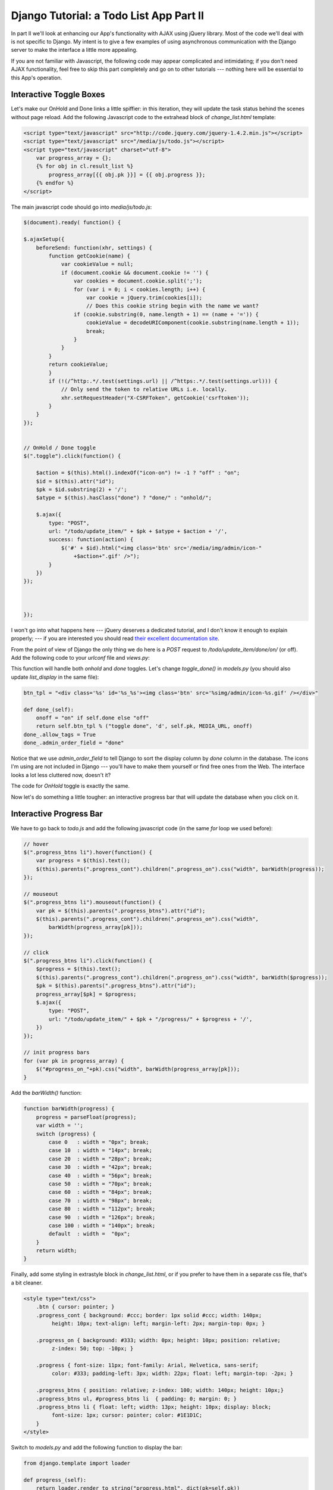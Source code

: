 
Django Tutorial: a Todo List App Part II
----------------------------------------

In part II we'll look at enhancing our App's functionality with AJAX using jQuery library. Most of
the code we'll deal with is not specific to Django. My intent is to give a few examples of using
asynchronous communication with the Django server to make the interface a little more appealing.

If you are not familiar with Javascript, the following code may appear complicated and
intimidating; if you don't need AJAX functionality, feel free to skip this part completely and go
on to other tutorials --- nothing here will be essential to this App's operation.

Interactive Toggle Boxes
========================

Let's make our OnHold and Done links a little spiffier: in this iteration, they will update the
task status behind the scenes without page reload. Add the following Javascript code to the extrahead
block of `change_list.html` template:

.. sourcecode:: html

    <script type="text/javascript" src="http://code.jquery.com/jquery-1.4.2.min.js"></script>
    <script type="text/javascript" src="/media/js/todo.js"></script>
    <script type="text/javascript" charset="utf-8">
        var progress_array = {};
        {% for obj in cl.result_list %}
            progress_array[{{ obj.pk }}] = {{ obj.progress }};
        {% endfor %}
    </script>


The main javascript code should go into `media/js/todo.js`:

.. sourcecode:: javascript

    $(document).ready( function() {

    $.ajaxSetup({
        beforeSend: function(xhr, settings) {
            function getCookie(name) {
                var cookieValue = null;
                if (document.cookie && document.cookie != '') {
                    var cookies = document.cookie.split(';');
                    for (var i = 0; i < cookies.length; i++) {
                        var cookie = jQuery.trim(cookies[i]);
                        // Does this cookie string begin with the name we want?
                    if (cookie.substring(0, name.length + 1) == (name + '=')) {
                        cookieValue = decodeURIComponent(cookie.substring(name.length + 1));
                        break;
                    }
                }
            }
            return cookieValue;
            }
            if (!(/^http:.*/.test(settings.url) || /^https:.*/.test(settings.url))) {
                // Only send the token to relative URLs i.e. locally.
                xhr.setRequestHeader("X-CSRFToken", getCookie('csrftoken'));
            }
        }
    });


    // OnHold / Done toggle
    $(".toggle").click(function() {

        $action = $(this).html().indexOf("icon-on") != -1 ? "off" : "on";
        $id = $(this).attr("id");
        $pk = $id.substring(2) + '/';
        $atype = $(this).hasClass("done") ? "done/" : "onhold/";

        $.ajax({
            type: "POST",
            url: "/todo/update_item/" + $pk + $atype + $action + '/',
            success: function(action) {
                $('#' + $id).html("<img class='btn' src='/media/img/admin/icon-"
                    +$action+".gif' />");
            }
        })
    });



    });

I won't go into what happens here --- jQuery deserves a dedicated tutorial, and I don't know it
enough to explain properly; --- if you are interested you should read
`their excellent documentation site <http://docs.jquery.com/Main_Page>`_.


From the point of view of Django the only thing we do here is a `POST` request to
`/todo/update_item/done/on/` (or off). Add the following code to your `urlconf` file and
`views.py`:

This function will handle both `onhold` and `done` toggles. Let's change `toggle_done()` in
`models.py` (you should also update `list_display` in the same file):

.. sourcecode:: python

    btn_tpl = "<div class='%s' id='%s_%s'><img class='btn' src='%simg/admin/icon-%s.gif' /></div>"

    def done_(self):
        onoff = "on" if self.done else "off"
        return self.btn_tpl % ("toggle done", 'd', self.pk, MEDIA_URL, onoff)
    done_.allow_tags = True
    done_.admin_order_field = "done"

Notice that we use `admin_order_field` to tell Django to sort the display column by `done` column
in the database. The icons I'm using are not included in Django --- you'll have to make them
yourself or find free ones from the Web. The interface looks a lot less cluttered now, doesn't it?

.. image:: _static/tl4.png

The code for `OnHold` toggle is exactly the same.

Now let's do something a little tougher: an interactive progress bar that will update the database
when you click on it.

Interactive Progress Bar
========================

We have to go back to `todo.js` and add the following javascript code (in the same `for` loop we
used before):

.. sourcecode:: javascript

    // hover
    $(".progress_btns li").hover(function() {
        var progress = $(this).text();
        $(this).parents(".progress_cont").children(".progress_on").css("width", barWidth(progress));
    });

    // mouseout
    $(".progress_btns li").mouseout(function() {
        var pk = $(this).parents(".progress_btns").attr("id");
        $(this).parents(".progress_cont").children(".progress_on").css("width",
            barWidth(progress_array[pk]));
    });

    // click
    $(".progress_btns li").click(function() {
        $progress = $(this).text();
        $(this).parents(".progress_cont").children(".progress_on").css("width", barWidth($progress));
        $pk = $(this).parents(".progress_btns").attr("id");
        progress_array[$pk] = $progress;
        $.ajax({
            type: "POST",
            url: "/todo/update_item/" + $pk + "/progress/" + $progress + '/',
        })
    });

    // init progress bars
    for (var pk in progress_array) {
        $("#progress_on_"+pk).css("width", barWidth(progress_array[pk]));
    }


Add the `barWidth()` function:

.. sourcecode:: javascript

    function barWidth(progress) {
        progress = parseFloat(progress);
        var width = '';
        switch (progress) {
            case 0   : width = "0px"; break;
            case 10  : width = "14px"; break;
            case 20  : width = "28px"; break;
            case 30  : width = "42px"; break;
            case 40  : width = "56px"; break;
            case 50  : width = "70px"; break;
            case 60  : width = "84px"; break;
            case 70  : width = "98px"; break;
            case 80  : width = "112px"; break;
            case 90  : width = "126px"; break;
            case 100 : width = "140px"; break;
            default  : width =  "0px";
        }
        return width;
    }


Finally, add some styling in extrastyle block in `change_list.html`, or if you prefer to have
them in a separate css file, that's a bit cleaner.

.. sourcecode:: css

    <style type="text/css">
        .btn { cursor: pointer; }
        .progress_cont { background: #ccc; border: 1px solid #ccc; width: 140px;
             height: 10px; text-align: left; margin-left: 2px; margin-top: 0px; }

        .progress_on { background: #333; width: 0px; height: 10px; position: relative;
             z-index: 50; top: -10px; }

        .progress { font-size: 11px; font-family: Arial, Helvetica, sans-serif;
             color: #333; padding-left: 3px; width: 22px; float: left; margin-top: -2px; }

        .progress_btns { position: relative; z-index: 100; width: 140px; height: 10px;}
        .progress_btns ul, #progress_btns li  { padding: 0; margin: 0; }
        .progress_btns li { float: left; width: 13px; height: 10px; display: block;
             font-size: 1px; cursor: pointer; color: #1E1D1C;
        }
    </style>


Switch to `models.py` and add the following function to display the bar:

.. sourcecode:: python

    from django.template import loader

    def progress_(self):
        return loader.render_to_string("progress.html", dict(pk=self.pk))
    progress_.allow_tags = True
    progress_.admin_order_field = "progress"


We'll need to add `progress.html` template to `templates/todo/` with `LI` tags that capture user's
clicks and `progress_on` div that visually shows how much of the task is complete:

.. sourcecode:: html

    <div id="progress_cont_{{ pk }}" class="progress_cont">
        <div id="{{ pk }}" class="progress_btns">
            <ul>
                <li>0</li>
                <li>10</li>
                <li>20</li>
                <li>30</li>
                <li>40</li>
                <li>50</li>
                <li>60</li>
                <li>70</li>
                <li>80</li>
                <li>90</li>
                <li>100</li>
            </ul>
        </div>
        <div id="progress_on_{{ pk }}" class="progress_on">&nbsp;</div>
    </div>

Now we can click on the bar to set progress:

.. image:: _static/tl5.png

I have used `eligeske's star comment code
<http://eligeske.com/jquery/jquery-star-comment-rating/>`_ as inspiration for the progress bar
widget.

If something's not working for you, here are the full sources you can check against:
`todosrc.tar.gz <todosrc.tar.gz>`_.
